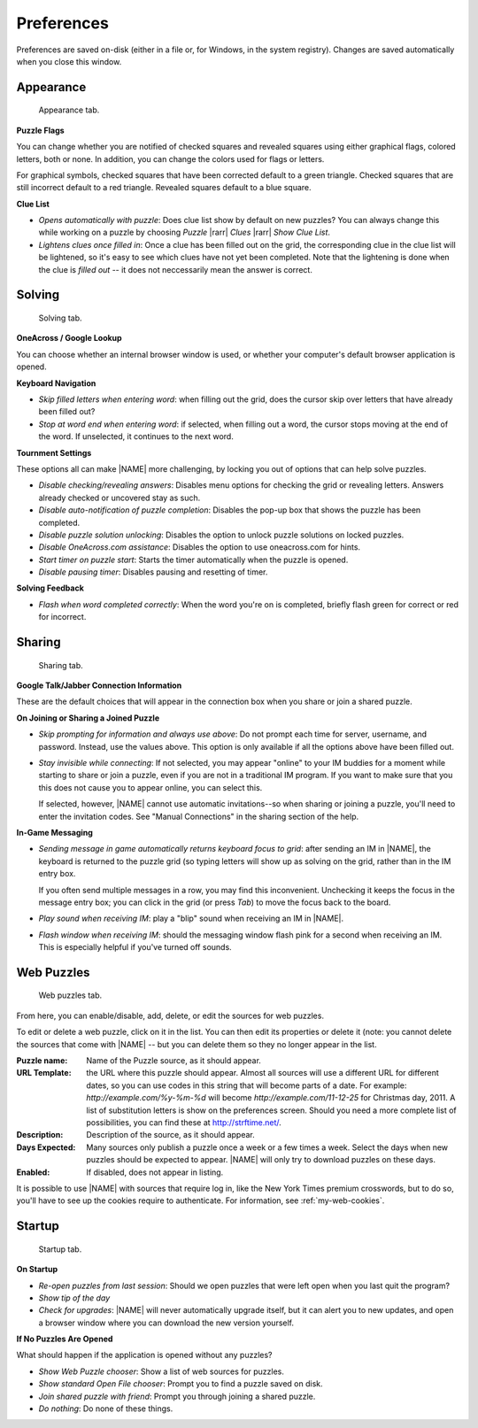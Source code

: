 Preferences
===========

Preferences are saved on-disk (either in a file or, for Windows, in the
system registry). Changes are saved automatically when you close this window.

Appearance
----------

.. figure:: appearance.gif

   Appearance tab.

.. _my-puzzle-flags:

**Puzzle Flags**

You can change whether you are notified of checked squares and revealed squares
using either graphical flags, colored letters, both or none. In addition, you
can change the colors used for flags or letters.

For graphical symbols, checked squares that have been corrected default to a
green triangle. Checked squares that are still incorrect default to a red
triangle.  Revealed squares default to a blue square.

**Clue List**

- `Opens automatically with puzzle`: Does clue list show by default on new 
  puzzles?  You can always change this while working on a puzzle by choosing 
  `Puzzle` |rarr| `Clues` |rarr| `Show Clue List`.

- `Lightens clues once filled in`: Once a clue has been filled out on the
  grid, the corresponding clue in the clue list will be lightened, so
  it's easy to see which clues have not yet been completed. Note that the
  lightening is done when the clue is *filled out* -- it does not
  neccessarily mean the answer is correct.


Solving
-------

.. figure:: solving.gif

   Solving tab.

**OneAcross / Google Lookup**

You can choose whether an internal browser window is used, or whether your
computer's default browser application is opened.

.. _my-keyboard-navigation:

**Keyboard Navigation**

- `Skip filled letters when entering word`: when filling out the grid, does the
  cursor skip over letters that have already been filled out?

- `Stop at word end when entering word`: if selected, when filling out a word,
  the cursor stops moving at the end of the word. If unselected, it continues
  to the next word.

.. _my-tournament-settings:

**Tournment Settings**

These options all can make |NAME| more challenging, by locking you out of
options that can help solve puzzles.

- `Disable checking/revealing answers`: Disables menu options for checking the
  grid or revealing letters. Answers already checked or uncovered stay as such.

- `Disable auto-notification of puzzle completion`: Disables the pop-up box
  that shows the puzzle has been completed.

- `Disable puzzle solution unlocking`: Disables the option to unlock puzzle
  solutions on locked puzzles.

- `Disable OneAcross.com assistance`: Disables the option to use oneacross.com
  for hints.

- `Start timer on puzzle start`: Starts the timer automatically when the 
  puzzle is opened.

- `Disable pausing timer`: Disables pausing and resetting of timer.

**Solving Feedback**

- `Flash when word completed correctly`: When the word you're on is
  completed, briefly flash green for correct or red for incorrect.

Sharing
-------

.. figure:: sharing.gif

   Sharing tab.


**Google Talk/Jabber Connection Information**

These are the default choices that will appear in the connection box when
you share or join a shared puzzle.

.. _my-join-share-prefs:

**On Joining or Sharing a Joined Puzzle**

- `Skip prompting for information and always use above`: Do not prompt each
  time for server, username, and password. Instead, use the values above. This
  option is only available if all the options above have been filled out.

- `Stay invisible while connecting`: If not selected, you may appear "online"
  to your IM buddies for a moment while starting to share or join a puzzle,
  even if you are not in a traditional IM program. If you want to make sure
  that you this does not cause you to appear online, you can select this.

  If selected, however, |NAME| cannot use automatic invitations--so when
  sharing or joining a puzzle, you'll need to enter the invitation codes.
  See "Manual Connections" in the sharing section of the help.

.. _my-ingame-messaging:

**In-Game Messaging** 

- `Sending message in game automatically returns keyboard focus to grid`: after
  sending an IM in |NAME|, the keyboard is returned to the puzzle grid (so
  typing letters will show up as solving on the grid, rather than in
  the IM entry box.

  If you often send multiple messages in a row, you may find this inconvenient.
  Unchecking it keeps the focus in the message entry box; you can click in the
  grid (or press `Tab`) to move the focus back to the board.

- `Play sound when receiving IM`: play a "blip" sound when receiving an IM
  in |NAME|.

- `Flash window when receiving IM`: should the messaging window flash pink for
  a second when receiving an IM. This is especially helpful if you've turned
  off sounds.


Web Puzzles
-----------

.. figure:: webpuzzles.gif

   Web puzzles tab.

From here, you can enable/disable, add, delete, or edit the sources for 
web puzzles.

To edit or delete a web puzzle, click on it in the list. You can then edit its
properties or delete it (note: you cannot delete the sources that come with
|NAME| -- but you can delete them so they no longer appear in the list.

:Puzzle name: Name of the Puzzle source, as it should appear.

:URL Template: the URL where this puzzle should appear. Almost all sources will
  use a different URL for different dates, so you can use codes in this string
  that will become parts of a date. For example: `http://example.com/%y-%m-%d`
  will become `http://example.com/11-12-25` for Christmas day, 2011. A list of
  substitution letters is show on the preferences screen. Should you need a
  more complete list of possibilities, you can find these at
  http://strftime.net/.

:Description: Description of the source, as it should appear.

:Days Expected: Many sources only publish a puzzle once a week or a few
  times a week. Select the days when new puzzles should be expected to appear.
  |NAME| will only try to download puzzles on these days.

:Enabled: If disabled, does not appear in listing.

It is possible to use |NAME| with sources that require log in,
like the New York Times premium crosswords, but to do so, you'll have
to see up the cookies require to authenticate. For information, see
:ref:`my-web-cookies`.

Startup
-------

.. figure:: startup.gif

   Startup tab.

**On Startup**

- `Re-open puzzles from last session`: Should we open puzzles that were left
  open when you last quit the program?

- `Show tip of the day`

- `Check for upgrades`: |NAME| will never automatically upgrade itself, but it
  can alert you to new updates, and open a browser window where you can
  download the new version yourself.

**If No Puzzles Are Opened**

What should happen if the application is opened without any puzzles?

- `Show Web Puzzle chooser`: Show a list of web sources for puzzles.

- `Show standard Open File chooser`: Prompt you to find a puzzle saved on disk.

- `Join shared puzzle with friend`: Prompt you through joining a shared puzzle.

- `Do nothing`: Do none of these things.


